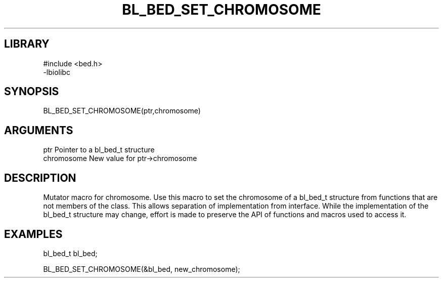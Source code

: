 \" Generated by /home/bacon/scripts/gen-get-set
.TH BL_BED_SET_CHROMOSOME 3

.SH LIBRARY
.nf
.na
#include <bed.h>
-lbiolibc
.ad
.fi

\" Convention:
\" Underline anything that is typed verbatim - commands, etc.
.SH SYNOPSIS
.PP
.nf 
.na
BL_BED_SET_CHROMOSOME(ptr,chromosome)
.ad
.fi

.SH ARGUMENTS
.nf
.na
ptr              Pointer to a bl_bed_t structure
chromosome       New value for ptr->chromosome
.ad
.fi

.SH DESCRIPTION

Mutator macro for chromosome.  Use this macro to set the chromosome of
a bl_bed_t structure from functions that are not members of the class.
This allows separation of implementation from interface.  While the
implementation of the bl_bed_t structure may change, effort is made to
preserve the API of functions and macros used to access it.

.SH EXAMPLES

.nf
.na
bl_bed_t   bl_bed;

BL_BED_SET_CHROMOSOME(&bl_bed, new_chromosome);
.ad
.fi

